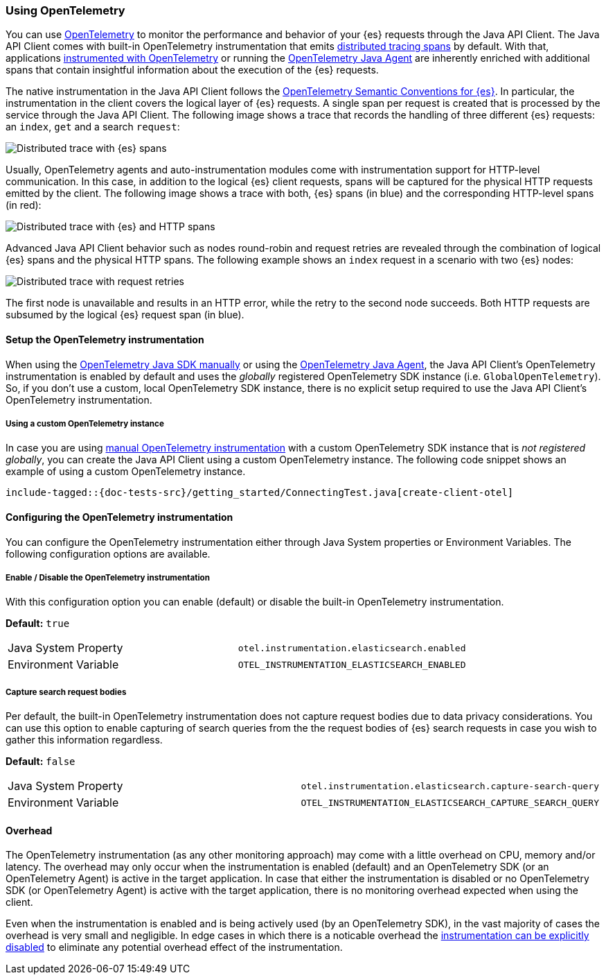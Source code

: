 [[opentelemetry]]
=== Using OpenTelemetry

You can use https://opentelemetry.io/[OpenTelemetry] to monitor the performance and behavior of your {es} requests through the Java API Client.
The Java API Client comes with built-in OpenTelemetry instrumentation that emits https://www.elastic.co/guide/en/apm/guide/current/apm-distributed-tracing.html[distributed tracing spans] by default.
With that, applications https://opentelemetry.io/docs/instrumentation/java/manual/[instrumented with OpenTelemetry] or running the https://opentelemetry.io/docs/instrumentation/java/automatic/[OpenTelemetry Java Agent] are inherently enriched with additional spans that contain insightful information about the execution of the {es} requests.

The native instrumentation in the Java API Client follows the https://opentelemetry.io/docs/specs/semconv/database/elasticsearch/[OpenTelemetry Semantic Conventions for {es}]. In particular, the instrumentation in the client covers the logical layer of {es} requests. A single span per request is created that is processed by the service through the Java API Client. The following image shows a trace that records the handling of three different {es} requests: an `index`, `get` and a search `request`:

[role="screenshot"]
image::images/otel-waterfall-instrumented-without-http.jpg[alt="Distributed trace with {es} spans",align="center"]

Usually, OpenTelemetry agents and auto-instrumentation modules come with instrumentation support for HTTP-level communication. In this case, in addition to the logical {es} client requests, spans will be captured for the physical HTTP requests emitted by the client. The following image shows a trace with both, {es} spans (in blue) and the corresponding HTTP-level spans (in red):

[role="screenshot"]
image::images/otel-waterfall-instrumented.jpg[alt="Distributed trace with {es} and HTTP spans",align="center"]

Advanced Java API Client behavior such as nodes round-robin and request retries are revealed through the combination of logical {es} spans and the physical HTTP spans. The following example shows an `index` request in a scenario with two {es} nodes:

[role="screenshot"]
image::images/otel-waterfall-retries.jpg[alt="Distributed trace with request retries",align="center"]

The first node is unavailable and results in an HTTP error, while the retry to the second node succeeds. Both HTTP requests are subsumed by the logical {es} request span (in blue).

[discrete]
==== Setup the OpenTelemetry instrumentation

When using the https://opentelemetry.io/docs/instrumentation/java/manual[OpenTelemetry Java SDK manually] or using the https://opentelemetry.io/docs/instrumentation/java/automatic/[OpenTelemetry Java Agent], the Java API Client's OpenTelemetry instrumentation is enabled by default and uses the _globally_ registered OpenTelemetry SDK instance (i.e. `GlobalOpenTelemetry`). So, if you don't use a custom, local OpenTelemetry SDK instance, there is no explicit setup required to use the Java API Client's OpenTelemetry instrumentation.

[discrete]
===== Using a custom OpenTelemetry instance
In case you are using https://opentelemetry.io/docs/instrumentation/java/manual/#example[manual OpenTelemetry instrumentation] with a custom OpenTelemetry SDK instance that is _not registered globally_, you can create the Java API Client using a custom OpenTelemetry instance. The following code snippet shows an example of using a custom OpenTelemetry instance.

["source","java"]
--------------------------------------------------
include-tagged::{doc-tests-src}/getting_started/ConnectingTest.java[create-client-otel]
--------------------------------------------------

[discrete]
==== Configuring the OpenTelemetry instrumentation

You can configure the OpenTelemetry instrumentation either through Java System properties or Environment Variables. 
The following configuration options are available.

[discrete]
[[opentelemetry-config-enable]]
===== Enable / Disable the OpenTelemetry instrumentation

With this configuration option you can enable (default) or disable the built-in OpenTelemetry instrumentation.

**Default:** `true`

|============
| Java System Property | `otel.instrumentation.elasticsearch.enabled`
| Environment Variable | `OTEL_INSTRUMENTATION_ELASTICSEARCH_ENABLED`
|============

[discrete]
===== Capture search request bodies

Per default, the built-in OpenTelemetry instrumentation does not capture request bodies due to data privacy considerations. You can use this option to enable capturing of search queries from the the request bodies of {es} search requests in case you wish to gather this information regardless.

**Default:** `false`

|============
| Java System Property |   `otel.instrumentation.elasticsearch.capture-search-query`
| Environment Variable | `OTEL_INSTRUMENTATION_ELASTICSEARCH_CAPTURE_SEARCH_QUERY`
|============

[discrete]
==== Overhead

The OpenTelemetry instrumentation (as any other monitoring approach) may come with a little overhead on CPU, memory and/or latency. The overhead may only occur when the instrumentation is enabled (default) and an OpenTelemetry SDK (or an OpenTelemetry Agent) is active in the target application. In case that either the instrumentation is disabled or no OpenTelemetry SDK (or OpenTelemetry Agent) is active with the target application, there is no monitoring overhead expected when using the client. 

Even when the instrumentation is enabled and is being actively used (by an OpenTelemetry SDK), in the vast majority of cases the overhead is very small and negligible. In edge cases in which there is a noticable overhead the <<opentelemetry-config-enable,instrumentation can be explicitly disabled>> to eliminate any potential overhead effect of the instrumentation. 
